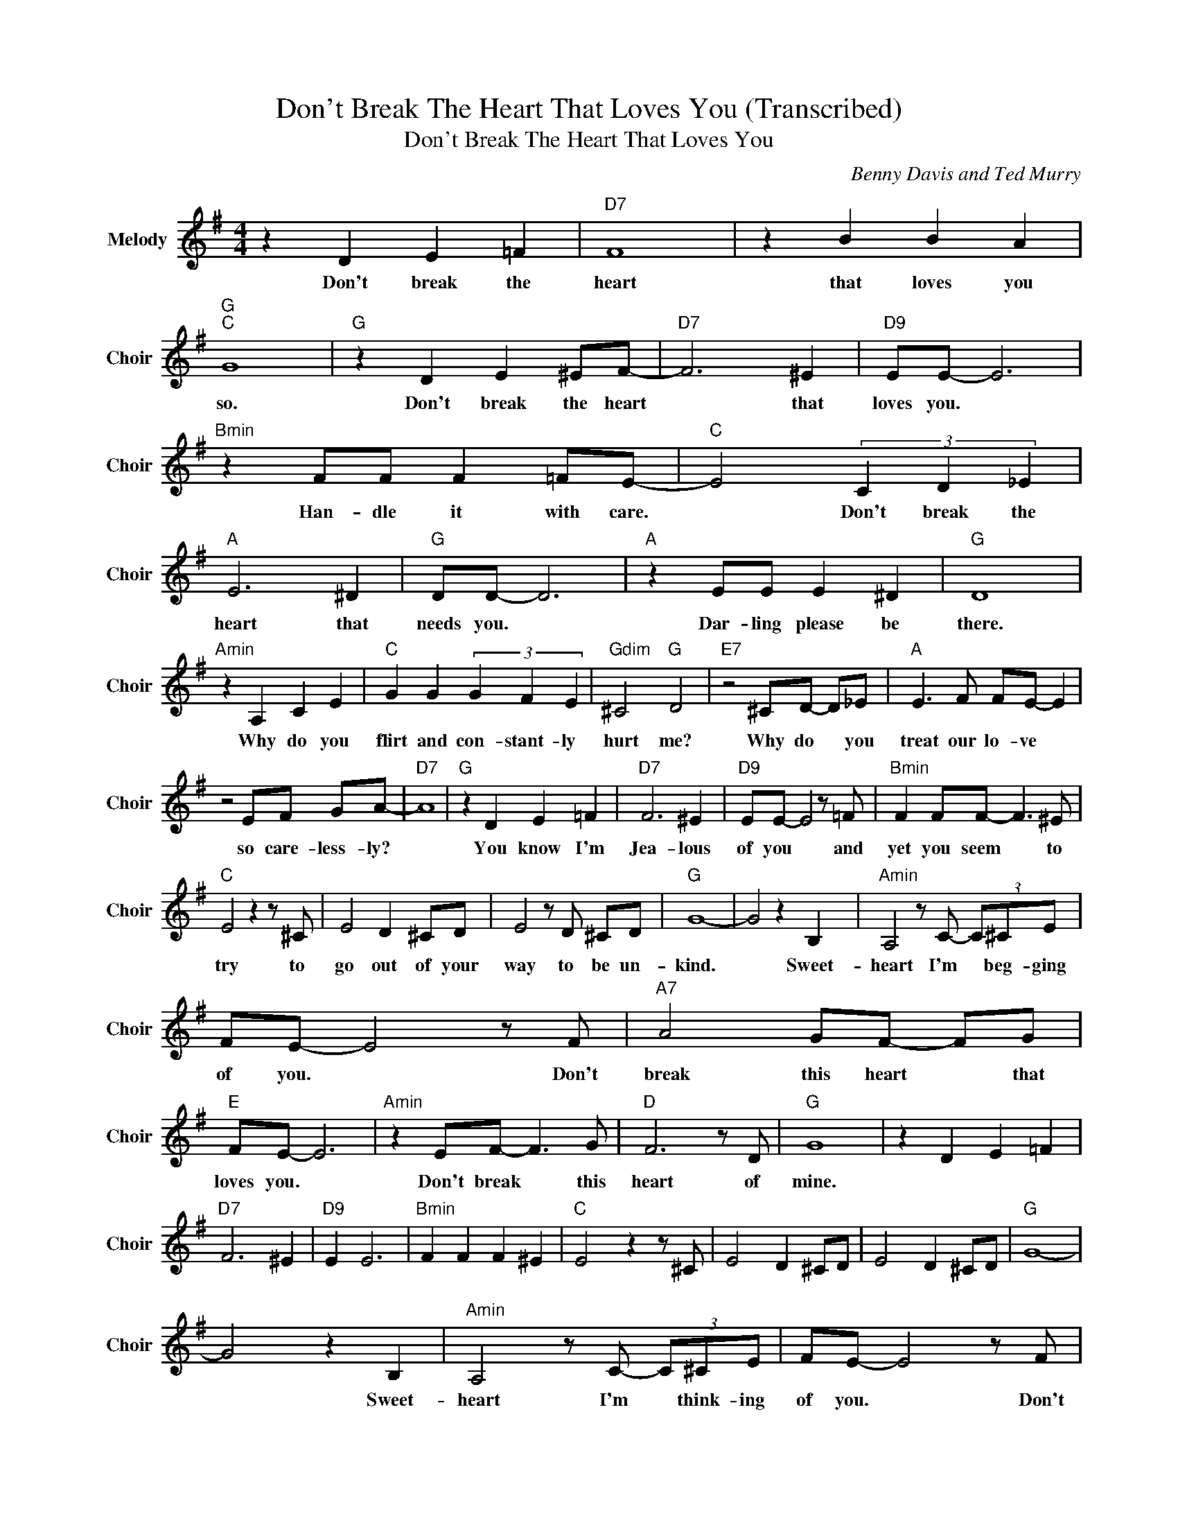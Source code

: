X:1
T:Don't Break The Heart That Loves You (Transcribed)
T:Don't Break The Heart That Loves You
C:Benny Davis and Ted Murry
Z:All Rights Reserved
L:1/8
M:4/4
K:G
V:1 treble nm="Melody" snm="Choir"
%%MIDI program 53
V:1
 z2 D2 E2 =F2 |"D7" F8 | z2 B2 B2 A2 |"G ""C " G8 |"G " z2 D2 E2 ^EF- |"D7" F6 ^E2 |"D9" EE- E6 | %7
w: Don't break the|heart|that loves you|so.|Don't break the heart|* that|loves you. *|
"Bmin" z2 FF F2 =FE- |"C " E4 (3C2 D2 _E2 |"A " E6 ^D2 |"G " DD- D6 |"A " z2 EE E2 ^D2 |"G " D8 | %13
w: Han- dle it with care.|* Don't break the|heart that|needs you. *|Dar- ling please be|there.|
"Amin" z2 A,2 C2 E2 |"C " G2 G2 (3G2 F2 E2 |"Gdim" ^C4"G " D4 |"E7" z4 ^CD- D_E |"A " E3 F FE- E2 | %18
w: Why do you|flirt and con- stant- ly|hurt me?|Why do * you|treat our lo- ve *|
 z4 EF GA- |"D7" A8 |"G " z2 D2 E2 =F2 |"D7" F6 ^E2 |"D9" EE- E4 z =F |"Bmin" F2 FF- F3 ^E | %24
w: so care- less- ly?||You know I'm|Jea- lous|of you * and|yet you seem * to|
"C " E4 z2 z ^C | E4 D2 ^CD | E4 z D ^CD |"G " G8- | G4 z2 B,2 |"Amin" A,4 z C- (3C^CE | %30
w: try to|go out of your|way to be un-|kind.|* Sweet-|heart I'm * beg- ging|
 FE- E4 z F |"A7" A4 GF- FG |"E " FE- E6 |"Amin" z2 EF- F3 G |"D " F6 z D |"G " G8 | z2 D2 E2 =F2 | %37
w: of you. * Don't|break this heart * that|loves you. *|Don't break * this|heart of|mine.||
"D7" F6 ^E2 |"D9" E2 E6 |"Bmin" F2 F2 F2 ^E2 |"C " E4 z2 z ^C | E4 D2 ^CD | E4 D2 ^CD |"G " G8- | %44
w: |||||||
 G4 z2 B,2 |"Amin" A,4 z C- (3C^CE | FE- E4 z F |"A7" A4 GF- FG |"E " FE- E6 |"Amin" z2 E2 F3 G | %50
w: * Sweet-|heart I'm * think- ing|of you. * Don't|break this heart * that|loves you. *|Don't break this|
"D " A4"D7" B4 |"G " BG-"Cmin" G6- |"G " G8 |] %53
w: heart of|mi- ne. *||

